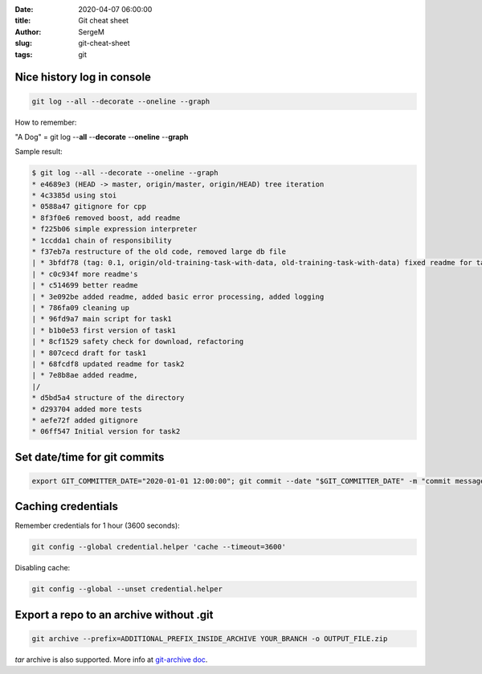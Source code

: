 :date: 2020-04-07 06:00:00

:title: Git cheat sheet

:author: SergeM

:slug: git-cheat-sheet

:tags: git


Nice history log in console
----------------------------------------

.. code-block:: sh

    git log --all --decorate --oneline --graph

How to remember:

"A Dog" = git log --**all** --**decorate** --**oneline** --**graph**


Sample result:

.. code-block:: sh

    $ git log --all --decorate --oneline --graph
    * e4689e3 (HEAD -> master, origin/master, origin/HEAD) tree iteration
    * 4c3385d using stoi
    * 0588a47 gitignore for cpp
    * 8f3f0e6 removed boost, add readme
    * f225b06 simple expression interpreter
    * 1ccdda1 chain of responsibility
    * f37eb7a restructure of the old code, removed large db file
    | * 3bfdf78 (tag: 0.1, origin/old-training-task-with-data, old-training-task-with-data) fixed readme for task2
    | * c0c934f more readme's
    | * c514699 better readme
    | * 3e092be added readme, added basic error processing, added logging
    | * 786fa09 cleaning up
    | * 96fd9a7 main script for task1
    | * b1b0e53 first version of task1
    | * 8cf1529 safety check for download, refactoring
    | * 807cecd draft for task1
    | * 68fcdf8 updated readme for task2
    | * 7e8b8ae added readme,
    |/
    * d5bd5a4 structure of the directory
    * d293704 added more tests
    * aefe72f added gitignore
    * 06ff547 Initial version for task2


Set date/time for git commits
------------------------------------------------------


.. code-block:: sh

    export GIT_COMMITTER_DATE="2020-01-01 12:00:00"; git commit --date "$GIT_COMMITTER_DATE" -m "commit message"


Caching credentials
---------------------------------------------

Remember credentials for 1 hour (3600 seconds):

.. code-block:: sh

    git config --global credential.helper 'cache --timeout=3600'

Disabling cache:

.. code-block:: sh

    git config --global --unset credential.helper



Export a repo to an archive without .git
--------------------------------------------------

.. code-block:: sh

    git archive --prefix=ADDITIONAL_PREFIX_INSIDE_ARCHIVE YOUR_BRANCH -o OUTPUT_FILE.zip

`tar` archive is also supported. More info at `git-archive doc <https://git-scm.com/docs/git-archive>`_.
